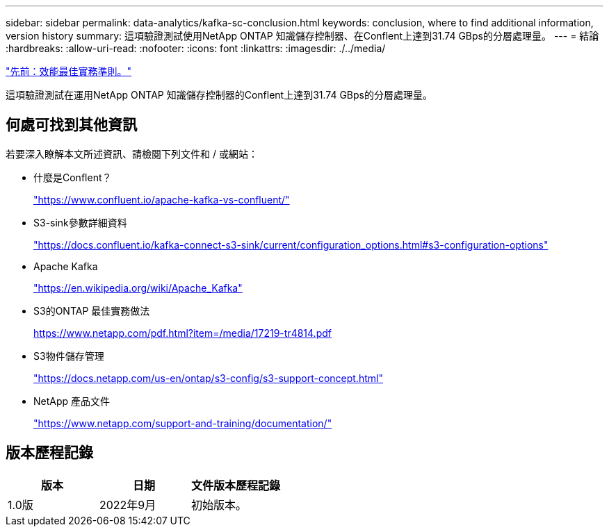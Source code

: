 ---
sidebar: sidebar 
permalink: data-analytics/kafka-sc-conclusion.html 
keywords: conclusion, where to find additional information, version history 
summary: 這項驗證測試使用NetApp ONTAP 知識儲存控制器、在Conflent上達到31.74 GBps的分層處理量。 
---
= 結論
:hardbreaks:
:allow-uri-read: 
:nofooter: 
:icons: font
:linkattrs: 
:imagesdir: ./../media/


link:kafka-sc-performance-best-practice-guidelines.html["先前：效能最佳實務準則。"]

這項驗證測試在運用NetApp ONTAP 知識儲存控制器的Conflent上達到31.74 GBps的分層處理量。



== 何處可找到其他資訊

若要深入瞭解本文所述資訊、請檢閱下列文件和 / 或網站：

* 什麼是Conflent？
+
https://www.confluent.io/apache-kafka-vs-confluent/["https://www.confluent.io/apache-kafka-vs-confluent/"^]

* S3-sink參數詳細資料
+
https://docs.confluent.io/kafka-connect-s3-sink/current/configuration_options.html["https://docs.confluent.io/kafka-connect-s3-sink/current/configuration_options.html#s3-configuration-options"^]

* Apache Kafka
+
https://en.wikipedia.org/wiki/Apache_Kafka["https://en.wikipedia.org/wiki/Apache_Kafka"^]

* S3的ONTAP 最佳實務做法
+
https://www.netapp.com/pdf.html?item=/media/17219-tr4814.pdf["https://www.netapp.com/pdf.html?item=/media/17219-tr4814.pdf"^]

* S3物件儲存管理
+
https://docs.netapp.com/us-en/ontap/s3-config/s3-support-concept.html["https://docs.netapp.com/us-en/ontap/s3-config/s3-support-concept.html"^]

* NetApp 產品文件
+
https://www.netapp.com/support-and-training/documentation/["https://www.netapp.com/support-and-training/documentation/"^]





== 版本歷程記錄

|===
| 版本 | 日期 | 文件版本歷程記錄 


| 1.0版 | 2022年9月 | 初始版本。 
|===